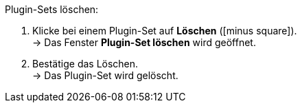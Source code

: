 :icons: font
:docinfodir: /workspace/manual-adoc
:docinfo1:

[.instruction]
Plugin-Sets löschen:

. Klicke bei einem Plugin-Set auf *Löschen* (icon:minus-square[role="red"]). +
→ Das Fenster *Plugin-Set löschen* wird geöffnet.
. Bestätige das Löschen. +
→ Das Plugin-Set wird gelöscht.